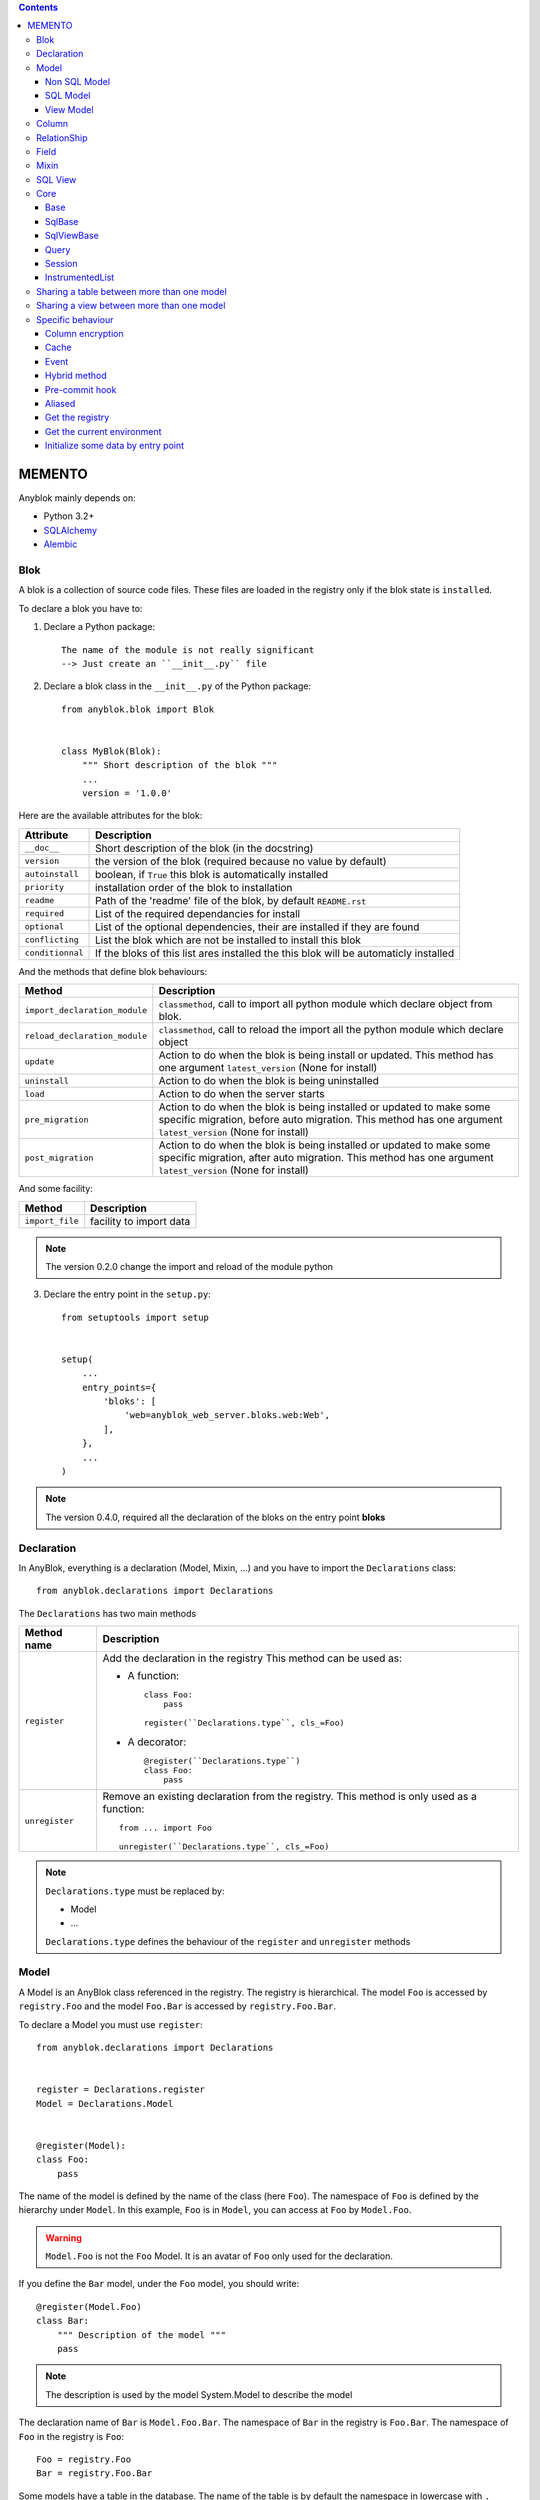 .. This file is a part of the AnyBlok project
..
..    Copyright (C) 2016 Jean-Sebastien SUZANNE <jssuzanne@anybox.fr>
..
.. This Source Code Form is subject to the terms of the Mozilla Public License,
.. v. 2.0. If a copy of the MPL was not distributed with this file,You can
.. obtain one at http://mozilla.org/MPL/2.0/.

.. contents::

MEMENTO
=======

Anyblok mainly depends on:

* Python 3.2+
* `SQLAlchemy <http://www.sqlalchemy.org>`_
* `Alembic <http://alembic.readthedocs.org/en/latest/>`_

Blok
----

A blok is a collection of source code files. These files are loaded in the registry
only if the blok state is ``installed``.

To declare a blok you have to:

1) Declare a Python package::

    The name of the module is not really significant
    --> Just create an ``__init__.py`` file

2) Declare a blok class in the ``__init__.py`` of the Python package::

    from anyblok.blok import Blok


    class MyBlok(Blok):
        """ Short description of the blok """
        ...
        version = '1.0.0'


Here are the available attributes for the blok:

+-----------------------+-----------------------------------------------------+
| Attribute             | Description                                         |
+=======================+=====================================================+
| ``__doc__``           | Short description of the blok (in the docstring)    |
+-----------------------+-----------------------------------------------------+
| ``version``           | the version of the blok (required because no value  |
|                       | by default)                                         |
+-----------------------+-----------------------------------------------------+
| ``autoinstall``       | boolean, if ``True`` this blok is automatically     |
|                       | installed                                           |
+-----------------------+-----------------------------------------------------+
| ``priority``          | installation order of the blok to installation      |
+-----------------------+-----------------------------------------------------+
| ``readme``            | Path of the 'readme' file of the blok, by default   |
|                       | ``README.rst``                                      |
+-----------------------+-----------------------------------------------------+
| ``required``          | List of the required dependancies for install       |
+-----------------------+-----------------------------------------------------+
| ``optional``          | List of the optional dependencies, their are        |
|                       | installed if they are found                         |
+-----------------------+-----------------------------------------------------+
| ``conflicting``       | List the blok which are not be installed to install |
|                       | this blok                                           |
+-----------------------+-----------------------------------------------------+
| ``conditionnal``      | If the bloks of this list ares installed the this   |
|                       | blok will be automaticly installed                  |
+-----------------------+-----------------------------------------------------+

And the methods that define blok behaviours:

+-------------------------------+---------------------------------------------+
| Method                        | Description                                 |
+===============================+=============================================+
| ``import_declaration_module`` | ``classmethod``, call to import all python  |
|                               | module which declare object from blok.      |
+-------------------------------+---------------------------------------------+
| ``reload_declaration_module`` | ``classmethod``, call to reload the import  |
|                               | all the python module which declare object  |
+-------------------------------+---------------------------------------------+
| ``update``                    | Action to do when the blok is being         |
|                               | install or updated. This method has one     |
|                               | argument ``latest_version`` (None for       |
|                               | install)                                    |
+-------------------------------+---------------------------------------------+
| ``uninstall``                 | Action to do when the blok is being         |
|                               | uninstalled                                 |
+-------------------------------+---------------------------------------------+
| ``load``                      | Action to do when the server starts         |
+-------------------------------+---------------------------------------------+
| ``pre_migration``             | Action to do when the blok is being         |
|                               | installed or updated to make some specific  |
|                               | migration, before auto migration.           |
|                               | This method has one argument                |
|                               | ``latest_version`` (None for install)       |
+-------------------------------+---------------------------------------------+
| ``post_migration``            | Action to do when the blok is being         |
|                               | installed or updated to make some specific  |
|                               | migration, after auto migration.            |
|                               | This method has one argument                |
|                               | ``latest_version`` (None for install)       |
+-------------------------------+---------------------------------------------+

And some facility:

+-------------------------------+---------------------------------------------+
| Method                        | Description                                 |
+===============================+=============================================+
| ``import_file``               | facility to import data                     |
+-------------------------------+---------------------------------------------+

.. note::

    The version 0.2.0 change the import and reload of the module python

3) Declare the entry point in the ``setup.py``::

    from setuptools import setup


    setup(
        ...
        entry_points={
            'bloks': [
                'web=anyblok_web_server.bloks.web:Web',
            ],
        },
        ...
    )

.. note::

    The version 0.4.0, required all the declaration of the bloks on the entry
    point **bloks**

Declaration
-----------

In AnyBlok, everything is a declaration (Model, Mixin, ...) and you have to
import the ``Declarations`` class::

    from anyblok.declarations import Declarations

The ``Declarations`` has two main methods

+---------------------+-------------------------------------------------------+
| Method name         | Description                                           |
+=====================+=======================================================+
| ``register``        | Add the declaration in the registry                   |
|                     | This method can be used as:                           |
|                     |                                                       |
|                     | * A function::                                        |
|                     |                                                       |
|                     |    class Foo:                                         |
|                     |        pass                                           |
|                     |                                                       |
|                     |    register(``Declarations.type``, cls_=Foo)          |
|                     |                                                       |
|                     | * A decorator::                                       |
|                     |                                                       |
|                     |    @register(``Declarations.type``)                   |
|                     |    class Foo:                                         |
|                     |        pass                                           |
|                     |                                                       |
+---------------------+-------------------------------------------------------+
| ``unregister``      | Remove an existing declaration from the registry.     |
|                     | This method is only used as a function::              |
|                     |                                                       |
|                     |    from ... import Foo                                |
|                     |                                                       |
|                     |    unregister(``Declarations.type``, cls_=Foo)        |
|                     |                                                       |
+---------------------+-------------------------------------------------------+

.. note::

    ``Declarations.type`` must be replaced by:

    * Model
    * ...

    ``Declarations.type`` defines the behaviour of the ``register`` and
    ``unregister`` methods

Model
-----

A Model is an AnyBlok class referenced in the registry. The registry is
hierarchical. The model ``Foo`` is accessed by ``registry.Foo`` and the model
``Foo.Bar`` is accessed by ``registry.Foo.Bar``.

To declare a Model you must use ``register``::

    from anyblok.declarations import Declarations


    register = Declarations.register
    Model = Declarations.Model


    @register(Model):
    class Foo:
        pass

The name of the model is defined by the name of the class (here ``Foo``).
The namespace of ``Foo`` is defined by the hierarchy under ``Model``. In this
example, ``Foo`` is in ``Model``, you can access at ``Foo`` by ``Model.Foo``.

.. warning::

    ``Model.Foo`` is not the ``Foo`` Model. It is an avatar of ``Foo`` only
    used for the declaration.

If you define the ``Bar`` model, under the ``Foo`` model, you should write::

    @register(Model.Foo)
    class Bar:
        """ Description of the model """
        pass

.. note::

    The description is used by the model System.Model to describe the model

The declaration name of ``Bar`` is ``Model.Foo.Bar``. The namespace of
``Bar`` in the registry is ``Foo.Bar``. The namespace of ``Foo`` in the
registry is ``Foo``::

    Foo = registry.Foo
    Bar = registry.Foo.Bar

Some models have a table in the database. The name of the table is by default the
namespace in lowercase with ``.`` replaced with ``.``.

.. note::

    The registry is accessible only in the method of the models::

        @register(Model)
        class Foo:

            def myMethod(self):
                registry = self.registry
                Foo = registry.Foo

The main goal of AnyBlok is not only to add models in the registry, but also
to easily overload these models. The declaration stores the Python class in
the registry. If one model already exist then the second declaration of this
model overloads the first model::

    @register(Model)
    class Foo:
        x = 1


    @register(Model)
    class Foo:
        x = 2


    ------------------------------------------

    Foo = registry.Foo
    assert Foo.x == 2

Here are the parameters of the ``register`` method for ``Model``:

+-------------+---------------------------------------------------------------+
| Param       | Description                                                   |
+=============+===============================================================+
| cls\_       | Define the real class if ``register`` is used as a            |
|             | function not as a decorator                                   |
+-------------+---------------------------------------------------------------+
| name\_      | Overload the name of the class::                              |
|             |                                                               |
|             |    @register(Model, name_='Bar')                              |
|             |    class Foo:                                                 |
|             |        pass                                                   |
|             |                                                               |
|             |   Declarations.Bar                                            |
|             |                                                               |
+-------------+---------------------------------------------------------------+
| tablename   | Overload the name of the table::                              |
|             |                                                               |
|             |    @register(Model, tablename='my_table')                     |
|             |    class Foo:                                                 |
|             |        pass                                                   |
|             |                                                               |
+-------------+---------------------------------------------------------------+
| is_sql_view | Boolean flag, which indicateis if the model is based on a SQL |
|             | view                                                          |
+-------------+---------------------------------------------------------------+
| tablename   | Define the real name of the table. By default the table name  |
|             | is the registry name without the declaration type, and with   |
|             | '.' replaced with '_'. This attribute is also used to map an  |
|             | existing table declared by a previous Model. Allowed values:  |
|             |                                                               |
|             | * str ::                                                      |
|             |                                                               |
|             |    @register(Model, tablename='foo')                          |
|             |    class Bar:                                                 |
|             |        pass                                                   |
|             |                                                               |
|             | * declaration ::                                              |
|             |                                                               |
|             |    @register(Model, tablename=Model.Foo)                      |
|             |    class Bar:                                                 |
|             |        pass                                                   |
|             |                                                               |
+-------------+---------------------------------------------------------------+

.. warning::

    Model can only inherit simple python class, Mixin or Model.


Non SQL Model
~~~~~~~~~~~~~

This is the default model. This model has no tables. It is used to
organize the registry or for specific process.::

    #register(Model)
    class Foo:
        pass

SQL Model
~~~~~~~~~

A ``SQL Model`` is a simple ``Model`` with ``Column`` or ``RelationShip``. For
each model, one table will be created.::

    @register(Model)
    class Foo:
        # SQL Model with mapped with the table ``foo``

        id = Integer(primary_key=True)
        # id is a column on the table ``foo``

.. warning:: Each SQL Model have to have got one or more primary key

In the case or you need to add some configuration in the SQLAlchemy class
attrinute:

* __table_args\_\_
* __mapper_args\_\_

you can use the next class methods

+--------------------+--------------------------------------------------------+
| method             | description                                            |
+====================+========================================================+
| define_table_args  | Add options for SQLAlchemy table build:                |
|                    |                                                        |
|                    | * Constraints on multiple columns                      |
|                    | * ...                                                  |
|                    |                                                        |
|                    | ::                                                     |
|                    |                                                        |
|                    |     @classmethod                                       |
|                    |     def define_table_args(cls, table_args, properties):|
|                    |         # table_args: tuple of the known               |
|                    |         #             __table_args\_\_                 |
|                    |         # properties: properties of the assembled model|
|                    |         #             columns, registry name           |
|                    |         return my_tuple_value                          |
|                    |                                                        |
+--------------------+--------------------------------------------------------+
| define_mapper_args | Add options for SQLAlchemy mappers build:              |
|                    |                                                        |
|                    | * polymorphisme                                        |
|                    | * ...                                                  |
|                    |                                                        |
|                    | ::                                                     |
|                    |                                                        |
|                    |     @classmethod                                       |
|                    |     def define_mapper_args(cls, mapper_args,           |
|                    |                            properties):                |
|                    |         # table_args: dict of the known                |
|                    |         #             __mapper_args\_\_                |
|                    |         # properties: properties of the assembled model|
|                    |         #             columns, registry name           |
|                    |         return my_dict_value                           |
|                    |                                                        |
+--------------------+--------------------------------------------------------+

.. note::

    New in 0.4.0

View Model
~~~~~~~~~~

A ``View Model`` as ``SQL Model``. Need the declaration of ``Column`` and / or
``RelationShip``. In the ``register`` the param ``is_sql_view`` must be
True and the ``View Model`` must define the ``sqlalchemy_view_declaration``
classmethod.::

    @register(Model, is_sql_view=True)
    class Foo:

        id = Integer(primary_key=True)
        name = String()

        @classmethod
        def sqlalchemy_view_declaration(cls):
            from sqlalchemy.sql import select
            Model = cls.registry.System.Model
            return select([Model.id.label('id'), Model.name.label('name')])

``sqlalchemy_view_declaration`` must return a select query corresponding to the
request of the SQL view.

Column
------

To declare a ``Column`` in a model, add a column on the table of the model.::

    from anyblok.declarations import Declarations
    from anyblok.column import Integer, String


    @Declarations.register(Declaration.Model)
    class MyModel:

        id = Integer(primary_key=True)
        name = String()

.. note::

    Since the version 0.4.0 the ``Columns`` are not ``Declarations``

List of the column type:

 * ``DateTime``: use datetime.datetime, with pytz for the timezone
 * ``Decimal``: use decimal.Decimal
 * ``Float``
 * ``Time``: use datetime.time
 * ``BigInteger``
 * ``Boolean``
 * ``Date``: use datetime.date
 * ``Integer``
 * ``Interval``: use datetime.timedelta
 * ``LargeBinary``
 * ``SmallInteger``
 * ``String``
 * ``Text``
 * ``uString``
 * ``uText``
 * ``Selection``
 * ``Json``
 * ``Sequence``
 * ``Color``: use colour.Color
 * ``Password``: use sqlalchemy_utils.types.password.Password
 * ``UUID``: use uuid
 * ``URL``: use furl.furl

All the columns have the following optional parameters:

+----------------+------------------------------------------------------------+
| Parameter      | Description                                                |
+================+============================================================+
| label          | Label of the column, If None the label is the name of      |
|                | column capitalized                                         |
+----------------+------------------------------------------------------------+
| default        | define a default value for this column.                    |
|                |                                                            |
|                | ..warning::                                                |
|                |                                                            |
|                |     The default value depends of the column type           |
|                |                                                            |
|                | ..note::                                                   |
|                |                                                            |
|                |     Put the name of a classmethod to call it               |
|                |                                                            |
+----------------+------------------------------------------------------------+
| index          | boolean flag to define whether the column is indexed       |
+----------------+------------------------------------------------------------+
| nullable       | Defines if the column must be filled or not                |
+----------------+------------------------------------------------------------+
| primary_key    | Boolean flag to define if the column is a primary key or   |
|                | not                                                        |
+----------------+------------------------------------------------------------+
| unique         | Boolean flag to define if the column value must be unique  |
|                | or not                                                     |
+----------------+------------------------------------------------------------+
| foreign_key    | Define a foreign key on this column to another column of   |
|                | another model::                                            |
|                |                                                            |
|                |    @register(Model)                                        |
|                |    class Foo:                                              |
|                |        id : Integer(primary_key=True)                      |
|                |                                                            |
|                |    @register(Model)                                        |
|                |    class Bar:                                              |
|                |        id : Integer(primary_key=True)                      |
|                |        foo: Integer(foreign_key=Model.Foo.use('id'))       |
|                |                                                            |
|                | If the ``Model`` Declarations doesn't exist yet, you can   |
|                | use the regisrty name::                                    |
|                |                                                            |
|                |     foo: Integer(foreign_key='Model.Foo=>id'))             |
|                |                                                            |
+----------------+------------------------------------------------------------+
| db_column_name | String to define the real column name in the table,        |
|                | different from the model attribute name                    |
+----------------+------------------------------------------------------------+
| encrypt_key    | Crypt the column in the database. can take the values:     |
|                |                                                            |
|                | * a String ex: foo = String(encrypt_key='SecretKey')       |
|                | * a classmethod name on the model                          |
|                | * True value, search in the Configuration                  |
|                |   ``default_encrypt_key`` the value, they are no default.  |
|                |   if no value exist, an exception is raised                |
|                |                                                            |
|                | ..warning::                                                |
|                |                                                            |
|                |     The python package cryptography must be installed      |
|                |                                                            |
+----------------+------------------------------------------------------------+

Other attribute for ``String`` and ``uString``:

+-------------+---------------------------------------------------------------+
| Param       | Description                                                   |
+=============+===============================================================+
| ``size``    | Column size in the table                                      |
+-------------+---------------------------------------------------------------+

Other attribute for ``Selection``:

+----------------+------------------------------------------------------------+
| Param          | Description                                                |
+================+============================================================+
| ``size``       | column size in the table                                   |
+----------------+------------------------------------------------------------+
| ``selections`` | ``dict`` or ``dict.items`` to give the available key with  |
|                | the associate label                                        |
+----------------+------------------------------------------------------------+

Other attribute for ``Sequence``:

+--------------+--------------------------------------------------------------+
| Param        | Description                                                  |
+==============+==============================================================+
| ``size``     | column size in the table                                     |
+--------------+--------------------------------------------------------------+
| ``code``     | code of the sequence                                         |
+--------------+--------------------------------------------------------------+
| ``formater`` | formater of the sequence                                     |
+--------------+--------------------------------------------------------------+

Other attribute for ``Color``:

+----------------+------------------------------------------------------------+
| Param          | Description                                                |
+================+============================================================+
| ``size``       | column max size in the table                               |
+----------------+------------------------------------------------------------+

Other attribute for ``Password``:

+-------------------+---------------------------------------------------------+
| Param             | Description                                             |
+===================+=========================================================+
| ``size``          | password max size in the table                          |
+-------------------+---------------------------------------------------------+
| ``crypt_context`` | see the option for the python lib `passlib              |
|                   | <https://pythonhosted.org/passlib/lib/passlib.context.ht|
|                   | ml>`_                                                   |
+-------------------+---------------------------------------------------------+

..warning::

    The Password column can be found with the query meth:

Other attribute for ``UUID``:

+----------------+------------------------------------------------------------+
| Param          | Description                                                |
+================+============================================================+
| ``binary``     | Stores a UUID in the database natively when it can and     |
|                | falls back to a BINARY(16) or a CHAR(32)                   |
+----------------+------------------------------------------------------------+

RelationShip
------------

To declare a ``RelationShip`` in a model, add a RelationShip on the table of
the model.::

    from anyblok.declarations import Declarations
    from anyblok.column import Integer
    from anyblok.relationship import Many2One


    @Declarations.register(Declaration.Model)
    class MyModel:

        id = Integer(primary_key=True)


    @Declarations.register(Declaration.Model)
    class MyModel2:

        id = Integer(primary_key=True)
        mymodel = Many2One(model=Declaration.Model.MyModel)

.. note::

    Since the version 0.4.0 the ``RelationShip`` are not ``Declarations``

List of the RelationShip type:

* ``One2One``
* ``Many2One``
* ``One2Many``
* ``Many2Many``

Parameters of a ``RelationShip``:

+--------------------+--------------------------------------------------------+
| Param              | Description                                            |
+====================+========================================================+
| ``label``          | The label of the column                                |
+--------------------+--------------------------------------------------------+
| ``model``          | The remote model                                       |
+--------------------+--------------------------------------------------------+
| ``remote_columns`` | The column name on the remote model, if no remote      |
|                    | columns are defined the remote column will be the      |
|                    | primary column of the remote model                     |
+--------------------+--------------------------------------------------------+

Parameters of the ``One2One`` field:

+-------------------+---------------------------------------------------------+
| Param             | Description                                             |
+===================+=========================================================+
| ``column_names``  | Name of the local column.                               |
|                   | If the column doesn't exist then this column will be    |
|                   | created.                                                |
|                   | If no column name then the name will be 'tablename' +   |
|                   | '_' + name of the relationships                         |
+-------------------+---------------------------------------------------------+
| ``nullable``      | Indicates if the column name is nullable or not         |
+-------------------+---------------------------------------------------------+
| ``backref``       | Remote One2One link with the column name                |
+-------------------+---------------------------------------------------------+

Parameters of the ``Many2One`` field:

+-------------------+---------------------------------------------------------+
| Parameter         | Description                                             |
+===================+=========================================================+
| ``column_names``  | Name of the local column.                               |
|                   | If the column doesn't exist then this column will be    |
|                   | created.                                                |
|                   | If no column name then the name will be 'tablename' +   |
|                   | '_' + name of the relationships                         |
+-------------------+---------------------------------------------------------+
| ``nullable``      | Indicate if the column name is nullable or not          |
+-------------------+---------------------------------------------------------+
| ``one2many``      | Opposite One2Many link with this Many2one               |
+-------------------+---------------------------------------------------------+

Parameters of the ``One2Many`` field:

+-------------------+---------------------------------------------------------+
| Parameter         | Description                                             |
+===================+=========================================================+
| ``primaryjoin``   | Join condition between the relationship and the remote  |
|                   | column                                                  |
+-------------------+---------------------------------------------------------+
| ``many2one``      | Opposite Many2One link with this One2Many               |
+-------------------+---------------------------------------------------------+

Parameters of the ``Many2Many`` field:

+------------------------+----------------------------------------------------+
| Parameter              | Description                                        |
+========================+====================================================+
| ``join_table``         | many2many intermediate table between both models   |
+------------------------+----------------------------------------------------+
| ``m2m_remote_columns`` | Column name in the join table which have got the   |
|                        | foreign key to the remote model                    |
+------------------------+----------------------------------------------------+
| ``local_columns``      | Name of the local column which holds the foreign   |
|                        | key to the join table.                             |
|                        | If the column does not exist then this column will |
|                        | be created.                                        |
|                        | If no column name then the name will be 'tablename'|
|                        | + '_' + name of the relationship                   |
+------------------------+----------------------------------------------------+
| ``m2m_local_columns``  | Column name in the join table which holds the      |
|                        | foreign key to the model                           |
+------------------------+----------------------------------------------------+
| ``many2many``          | Opposite Many2Many link with this relationship     |
+------------------------+----------------------------------------------------+

.. note::

    Since 0.4.0, when the relationnal table is created by AnyBlok, the
    m2m_columns becomme foreign keys


Field
-----

To declare a ``Field`` in a model, add a Field on the Model, this is not a
SQL column.::

    from anyblok.declarations import Declarations
    from anyblok.field import Function
    from anyblok.column import Integer


    @Declarations.register(Declaration.Model)
    class MyModel:

        id = Integer(primary_key=True)
        first_name = String()
        last_name = String()
        name = Function(fget='fget', fset='fset', fdel='fdel', fexpr='fexpr')

        def fget(self):
            return '{0} {1}'.format(self.first_name, self.last_name)

        def fset(self, value):
            self.first_name, self.last_name = value.split(' ', 1)

        def fdel(self):
            self.first_name = self.last_name = None

        @classmethod
        def fexpr(cls):
            return func.concat(cls.first_name, ' ', cls.last_name)

List of the ``Field`` type:

* ``Function``

Parameters for ``Field.Function``

+-------------------+---------------------------------------------------------+
| Parameter         | Description                                             |
+===================+=========================================================+
| ``fget``          | name of the method to call to get the value of field::  |
|                   |                                                         |
|                   |   def fget(self):                                       |
|                   |       return '{0} {1}'.format(self.first_name,          |
|                   |                               self.last_name)           |
|                   |                                                         |
+-------------------+---------------------------------------------------------+
| ``fset``          | name of the method to call to set the value of field::  |
|                   |                                                         |
|                   |   def fset(self):                                       |
|                   |       self.first_name, self.last_name = value.split(' ',|
|                   |                                                     1)  |
|                   |                                                         |
+-------------------+---------------------------------------------------------+
| ``fdel``          | name of the method to call to del the value of field::  |
|                   |                                                         |
|                   |   def fdel(self):                                       |
|                   |       self.first_name = self.last_name = None           |
|                   |                                                         |
+-------------------+---------------------------------------------------------+
| ``fexp``          | name of the class method to call to filter on the       |
|                   | field::                                                 |
|                   |                                                         |
|                   |   @classmethod                                          |
|                   |   def fexp(self):                                       |
|                   |       return func.concat(cls.first_name, ' ',           |
|                   |                          cls.last_name)                 |
|                   |                                                         |
+-------------------+---------------------------------------------------------+

Mixin
-----

A Mixin looks like a Model, but has no tables. A Mixin adds behaviour to
a Model with Python inheritance::

    @register(Mixin)
    class MyMixin:

        def foo():
            pass

    @register(Model)
    class MyModel(Mixin.MyMixin):
        pass

    ----------------------------------

    assert hasattr(registry.MyModel, 'foo')


If you inherit a mixin, all the models previously using the base mixin also benefit
from the overload::

    @register(Mixin)
    class MyMixin:
        pass

    @register(Model)
    class MyModel(Mixin.MyMixin):
        pass

    @register(Mixin)
    class MyMixin:

        def foo():
            pass

    ----------------------------------

    assert hasattr(registry.MyModel, 'foo')


SQL View
--------

An SQL view is a model, with the argument ``is_sql_view=True`` in the
register. and the classmethod ``sqlalchemy_view_declaration``::

    @register(Model)
    class T1:
        id = Integer(primary_key=True)
        code = String()
        val = Integer()

    @register(Model)
    class T2:
        id = Integer(primary_key=True)
        code = String()
        val = Integer()

    @register(Model, is_sql_view=True)
    class TestView:
        code = String(primary_key=True)
        val1 = Integer()
        val2 = Integer()

        @classmethod
        def sqlalchemy_view_declaration(cls):
            """ This method must return the query of the view """
            T1 = cls.registry.T1
            T2 = cls.registry.T2
            query = select([T1.code.label('code'),
                            T1.val.label('val1'),
                            T2.val.label('val2')])
            return query.where(T1.code == T2.code)


Core
----

``Core`` is a low level set of declarations for all the Models of AnyBlok. ``Core`` adds
general behaviour to the application.

.. warning::

    Core can not inherit Model, Mixin, Core, or other declaration type.

Base
~~~~

Add a behaviour in all the Models, Each Model inherits Base. For instance, the
``fire`` method of the event come from ``Core.Base``.

::

    from anyblok import Declarations


    @Declarations.register(Declarations.Core)
    class Base:
        pass

SqlBase
~~~~~~~

Only the Models with ``Field``, ``Column``, ``RelationShip`` inherits ``Core.SqlBase``.
For instance, the ``insert`` method only makes sense for the ``Model`` with a table.

::

    from anyblok import Declarations


    @Declarations.register(Declarations.Core)
    class SqlBase:
        pass

SqlViewBase
~~~~~~~~~~~

Like ``SqlBase``, only the ``SqlView`` inherits this ``Core`` class.

::

    from anyblok import Declarations


    @Declarations.register(Declarations.Core)
    class SqlViewBase:
        pass

Query
~~~~~

Overloads the SQLAlchemy ``Query`` class.

::

    from anyblok import Declarations


    @Declarations.register(Declarations.Core)
    class Query
        pass

Session
~~~~~~~

Overloads the SQLAlchemy ``Session`` class.

::

    from anyblok import Declarations


    @Declarations.register(Declarations.Core)
    class Session
        pass

InstrumentedList
~~~~~~~~~~~~~~~~

::

    from anyblok import Declarations


    @Declarations.register(Declarations.Core)
    class InstrumentedList
        pass

``InstrumentedList`` is the class returned by the Query for all the list result
like:

* query.all()
* relationship list (Many2Many, One2Many)

Adds some features like getting a specific property or calling a method on all
the elements of the list::

    MyModel.query().all().foo(bar)

Sharing a table between more than one model
-------------------------------------------

SQLAlchemy allows two methods to share a table between two or more mapping
class:

* Inherit an SQL Model in a non-SQL Model::

    @register(Model)
    class Test:
        id = Integer(primary_key=True)
        name = String()

    @register(Model)
    class Test2(Model.Test):
        pass

    ----------------------------------------

    t1 = Test1.insert(name='foo')
    assert Test2.query().filter(Test2.id == t1.id,
                                Test2.name == t1.name).count() == 1

* Share the ``__table__``.
    AnyBlok cannot give the table at the declaration, because the table does not
    exist yet. But during the assembly, if the table exists and the model
    has the name of this table, AnyBlok directly links the table. To
    define the table you must use the named argument ``tablename`` in the
    ``register``

    ::

        @register(Model)
        class Test:
            id = Integer(primary_key=True)
            name = String()

        @register(Model, tablename=Model.Test)
        class Test2:
            id = Integer(primary_key=True)
            name = String()

        ----------------------------------------

        t1 = Test1.insert(name='foo')
        assert Test2.query().filter(Test2.id == t1.id,
                                    Test2.name == t1.name).count() == 1

    .. warning::
        There are no checks on the existing columns.

Sharing a view between more than one model
------------------------------------------

Sharing a view between two Models is the merge between:

* Creating a View Model
* Sharing the same table between more than one model.

.. warning::

    For the view you must redined the column in the Model corresponding to the view
    with inheritance or simple Share by tablename

Specific behaviour
------------------

AnyBlok implements some facilities to help developers

Column encryption
~~~~~~~~~~~~~~~~~

You can encrypt some columns to protect them. The python package cryptography
must be installed::

    pip install cryptography

Use the encrypt_key attribute on the column to define the key of cryptography::

    @register(Model)
    class MyModel:

        # define the specific encrypt_key
        encrypt_column_1 = String(encrypt_key='SecretKey')

        # Use the default encrypt_key
        encrypt_column_2 = String(encrypt_key=Configuration.get('default_encrypt_key')
        encrypt_column_3 = String(encrypt_key=True)

        # Use the class method to get encrypt_key
        encrypt_column_1 = String(encrypt_key='get_encrypt_key')

        @classmethod
        def get_encrypt_key(cls):
            return 'SecretKey'

The encryption works for any Columns.

Cache
~~~~~

The cache allows to call a method more than once without having any difference
in the result. But the cache must also depend on the registry database and the
model. The cache of anyblok can be put on a Model, a Core or a Mixin method. If
the cache is on a Core or a Mixin then the usecase depends on the registry name
of the assembled model.

Use ``cache`` or ``classmethod_cache`` to apply a cache on a method::

    from anyblok.declarations import cache, classmethod_cache

.. warning::

    ``cache`` depend of the instance, if you want add a cache for
    any instance you must use ``classmethod_cache``

Cache the method of a Model::

    @register(Model)
    class Foo:

        @classmethod_cache()
        def bar(cls):
            import random
            return random.random()


    -----------------------------------------

    assert Foo.bar() == Foo.bar()


Cache the method coming from a Mixin::

    @register(Mixin)
    class MFoo:

        @classmethod_cache()
        def bar(cls):
            import random
            return random.random()

    @register(Model)
    class Foo(Mixin.MFoo):
        pass

    @register(Model)
    class Foo2(Mixin.MFoo):
        pass


    -----------------------------------------

    assert Foo.bar() == Foo.bar()
    assert Foo2.bar() == Foo2.bar()
    assert Foo.bar() != Foo2.bar()


Cache the method coming from a Mixin::

    @register(Core)
    class Base

        @classmethod_cache()
        def bar(cls):
            import random
            return random.random()

    @register(Model)
    class Foo:
        pass

    @register(Model)
    class Foo2:
        pass


    -----------------------------------------

    assert Foo.bar() == Foo.bar()
    assert Foo2.bar() == Foo2.bar()
    assert Foo.bar() != Foo2.bar()

Event
~~~~~

Simple implementation of a synchronous ``event`` for AnyBlok or SQLAlchemy::


    @register(Model)
    class Event:
        pass

    @register(Model)
    class Test:

            x = 0

            @listen(Model.Event, 'fireevent')
            def my_event(cls, a=1, b=1):
                cls.x = a * b

    ---------------------------------------------

    registry.Event.fire('fireevent', a=2)
    assert registry.Test.x == 2

.. note::

    The decorated method is seen as a classmethod

This API gives:

* a decorator ``listen`` which binds the decorated method to the event.
* ``fire`` method with the following parameters (Only for AnyBlok event):
    - ``event``: string name of the event
    - ``*args``: positionnal arguments to pass att the decorated method
    - ``**kwargs``: named argument to pass at the decorated method

It is possible to overload an existing event listener, just by overloading the
decorated method::

    @register(Model)
    class Test:

        @classmethod
        def my_event(cls, **kwarg):
            res = super(Test, cls).my_event(**kwargs)
            return res * 2

    ---------------------------------------------

    registry.Event.fire('fireevent', a=2)
    assert registry.Test.x == 4

.. warning::

    The overload does not take the ``listen`` decorator but the
    classmethod decorator, because the method name is already seen as an
    event listener

Some of the Attribute events of the Mapper events are implemented. See the
SQLAlchemy ORM Events http://docs.sqlalchemy.org/en/latest/orm/events.html#orm-events

Hybrid method
~~~~~~~~~~~~~

Facility to create an SQLAlchemy hybrid method. See this page:
http://docs.sqlalchemy.org/en/latest/orm/extensions/hybrid.html#module-sqlalchemy.ext.hybrid

AnyBlok allows to define a hybrid_method which can be overloaded, because the
real sqlalchemy decorator is applied after assembling in the last overload
of the decorated method::

    from anyblok.declarations import hybrid_method

    @register(Model)
    class Test:

        @hybrid_method
        def my_hybrid_method(self):
            return ...

Pre-commit hook
~~~~~~~~~~~~~~~

It is possible to call specific classmethods just before the commit of the
session::

    @register(Model)
    class Test:

        id = Integer(primary_key=True)
        val = Integer(default=0)

        @classmethod
        def method2call_just_before_the_commit(cls):
            pass

    -----------------------------------------------------

    registry.Test.precommit_hook('method2call_just_before_the_commit')


Aliased
~~~~~~~

Facility to create an SQL alias for the SQL query by the ORM::

    select * from my_table the_table_alias.

This facility is given by SQLAlchemy, and anyblok adds this functionnality
directly in the Model::

    BlokAliased = registry.System.Blok.aliased()

.. note:: See this page:
    http://docs.sqlalchemy.org/en/latest/orm/query.html#sqlalchemy.orm.aliased
    to know the parameters of the ``aliased`` method

    .. warning:: The first arg is already passed by AnyBlok

Get the registry
~~~~~~~~~~~~~~~~

You can get a Model by the registry in any method of Models::

    Model = self.registry.System.Model
    assert Model.__registry_name__ == 'Model.System.Model'

Get the current environment
~~~~~~~~~~~~~~~~~~~~~~~~~~~

The current environment is saved in the main thread. You can add a value to
the current Environment::

    self.Env.set('My var', 'one value')

You can get a value from the current Environment::

    myvalue = self.Env.get('My var', defaul="My default value")

.. note::

    The environment is as a dict the value can be an instance of any type

Initialize some data by entry point
~~~~~~~~~~~~~~~~~~~~~~~~~~~~~~~~~~~

the entry point ``anyblok.init`` allow to define function, ``ìnit_function``
in this example::

    setup(
        ...
        entry_points={
            'anyblok.init': [
                'my_function=path:init_function',
            ],
        },
    )

In the path the init_function must be defined::

    def init_function(unittest=False):
        ...

..warning::

    Use unittest parameter to defined if the function must be call 
    or not 
